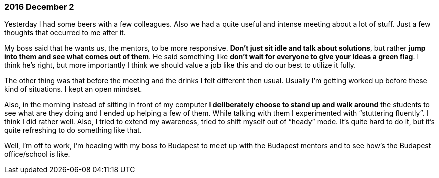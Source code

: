=== 2016 December 2

Yesterday I had some beers with a few colleagues.
Also we had a quite useful and intense meeting about a lot of stuff.
Just a few thoughts that occurred to me after it.

My boss said that he wants us, the mentors, to be more responsive.
*Don’t just sit idle and talk about solutions*, but rather *jump into them and see what comes out of them*.
He said something like *don’t wait for everyone to give your ideas a green flag*.
I think he’s right, but more importantly I think we should value a job like this and do our best to utilize it fully.

The other thing was that before the meeting and the drinks I felt different then usual.
Usually I’m getting worked up before these kind of situations.
I kept an open mindset.

Also, in the morning instead of sitting in front of my computer *I deliberately choose to stand up and walk around* the students to see what are they doing and I ended up helping a few of them.
While talking with them I experimented with "`stuttering fluently`".
I think I did rather well.
Also, I tried to extend my awareness, tried to shift myself out of "`heady`" mode.
It’s quite hard to do it, but it’s quite refreshing to do something like that.

Well, I’m off to work, I’m heading with my boss to Budapest to meet up with the Budapest mentors and to see how’s the Budapest office/school is like.
